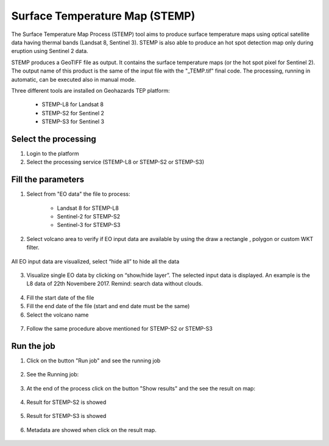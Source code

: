 Surface Temperature Map (STEMP)
===============================

The Surface Temperature Map Process (STEMP) tool aims to produce surface temperature maps using  optical satellite data having thermal bands (Landsat 8, Sentinel 3). STEMP is also able to produce an hot spot detection map only during eruption using Sentinel 2 data.

STEMP produces a GeoTIFF file as output. It contains the surface temperature maps (or the hot spot pixel  for Sentinel 2). The output name of this product is the same of the input file with the "_TEMP.tif" final code. The processing, running in automatic,  can be executed also in manual mode.

Three different tools are installed on Geohazards TEP platform: 

	- STEMP-L8 for Landsat 8
	- STEMP-S2 for Sentinel 2
	- STEMP-S3 for Sentinel 3

Select the processing
---------------------

1. Login to the platform
2. Select the processing service (STEMP-L8 or STEMP-S2 or STEMP-S3)


.. figure:: assets/tuto_stemp_1.png
	:align: center
	:width: 80%
	:figclass: img-container-border
 
Fill the parameters 
-------------------

1. Select from "EO data" the file to process: 

	- Landsat 8 for STEMP-L8 
	- Sentinel-2 for STEMP-S2
	- Sentinel-3 for STEMP-S3

.. figure:: assets/tuto_stemp_2.png
	:align: center
	:width: 80%
	:figclass: img-container-border 
 
2. Select volcano area to verify if EO input data are available by using the draw a rectangle , polygon or custom WKT filter.

.. figure:: assets/tuto_stemp_3.png
	:align: center
	:width: 80%
	:figclass: img-container-border 

All EO input data are visualized, select “hide all” to hide all the data 

.. figure:: assets/tuto_stemp_4.png
	:align: center
	:width: 80%
	:figclass: img-container-border  

3. Visualize single EO data by clicking on “show/hide layer”. The selected input data is displayed. An example is the L8 data of 22th Novembere 2017. Remind: search data without clouds. 

.. figure:: assets/tuto_stemp_5.png
	:align: center
	:width: 80%
	:figclass: img-container-border 

4. Fill the start date of the file
5. Fill the end date of the file (start and end date must be the same)
6. Select the volcano name

.. figure:: assets/tuto_stemp_6.png
	:align: center
	:width: 80%
	:figclass: img-container-border 

7. Follow the same procedure above mentioned for STEMP-S2 or STEMP-S3

Run the job
-----------

1. Click on the button "Run job" and see the running job

.. figure:: assets/tuto_stemp_7.png
	:align: center
	:width: 80%
	:figclass: img-container-border 

2. See the Running job:

.. figure:: assets/tuto_stemp_8.png
	:align: center
	:width: 80%
	:figclass: img-container-border 

3. At the end of the process click on the button "Show results" and the see the result on map: 

.. figure:: assets/tuto_stemp_9.png
	:align: center
	:width: 80%
	:figclass: img-container-border 
 
4. Result for STEMP-S2 is showed

.. figure:: assets/tuto_stemp_10.png
	:align: center
	:width: 80%
	:figclass: img-container-border 

5. Result for STEMP-S3 is showed

.. figure:: assets/tuto_stemp_11.png
	:align: center
	:width: 80%
	:figclass: img-container-border 

6. Metadata are showed when click on the result map.
 
.. figure:: assets/tuto_stemp_12.png
	:align: center
	:width: 80%
	:figclass: img-container-border 

